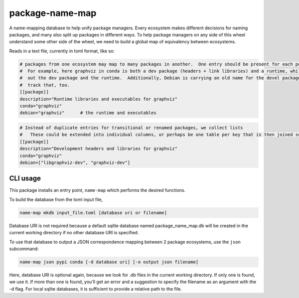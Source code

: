 ===============================
package-name-map
===============================

.. image:: https://circleci.com/gh/ContinuumIO/package-name-map.svg?style=svg
    :target: https://circleci.com/gh/ContinuumIO/package-name-map
.. image:: https://codecov.io/gh/continuumIO/package-name-map/branch/master/graph/badge.svg
   :target: https://codecov.io/gh/continuumIO/package-name-map


A name-mapping database to help unify package managers. Every ecosystem makes
different decisions for naming packages, and many also split up packages in
different ways. To help package managers on any side of this wheel understand
some other side of the wheel, we need to build a global map of equivalency
between ecosystems.


Reads in a text file, currently in toml format, like so:


.. code:: toml
    # Missing columns are OK.  The only required key is "description" so that
    #     we communicate what a given entry is intended for.
    [[package]]
    description="Python library for working with graphviz"
    conda="python-graphviz"
    pypi="graphviz"
    debian="python-pygraphviz"


.. code:: toml

    # packages from one ecosystem may map to many packages in another.  One entry should be present for each possible match
    #  For example, here graphviz in conda is both a dev package (headers + link libraries) and a runtime, while Debian splits
    #  out the dev package and the runtime.  Additionally, Debian is carrying an old name for the devel package, so we should
    #  track that, too.
    [[package]]
    description="Runtime libraries and executables for graphviz"
    conda="graphviz"
    debian="graphviz"      # the runtime and executables


.. code:: toml

    # Instead of duplicate entries for transitional or renamed packages, we collect lists
    #   These could be extended into individual columns, or perhaps be one table per key that is then joined somehow
    [[package]]
    description="Development headers and libraries for graphviz"
    conda="graphviz"
    debian=["libgraphviz-dev", "graphviz-dev"]


---------
CLI usage
---------

This package installs an entry point, ``name-map`` which performs the desired functions.

To build the database from the toml input file,

.. code:: bash

          name-map mkdb input_file.toml [database uri or filename]


Database URI is not required because a default sqlite database named
package_name_map.db will be created in the current working directory if no other
database URI is specified.

To use that database to output a JSON correspondence mapping between 2 package ecosystems, use the ``json`` subcommand:

.. code:: bash

          name-map json pypi conda [-d database uri] [-o output json filename]


Here, database URI is optional again, because we look for .db files in the
current working directory. If only one is found, we use it. If more than one is
found, you'll get an error and a suggestion to specify the filename as an
argument with the -d flag. For local sqlite databases, it is sufficient to
provide a relative path to the file.
